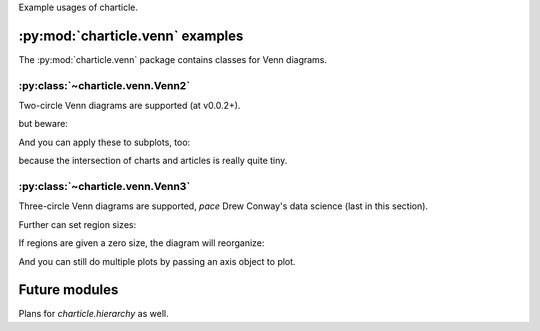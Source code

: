 
Example usages of charticle.

.. plot::
   :context: reset

   >>> import matplotlib
   >>> matplotlib.use('Agg')

:py:mod:`charticle.venn` examples
==================================
The :py:mod:`charticle.venn` package contains classes for Venn diagrams.


:py:class:`~charticle.venn.Venn2`
^^^^^^^^^^^^^^^^^^^^^^^^^^^^^^^^^

Two-circle Venn diagrams are supported (at v0.0.2+).

.. plot::
  :context: reset
  :include-source: true

  >>> from matplotlib import pyplot as plt
  >>> from charticle.venn import Venn2
  >>> v2 = Venn2(a="chart", b="article")
  >>> v2.ab = "charticle"
  >>> _ = v2.plot()

but beware:

.. plot::
  :include-source: true
  :context: reset

  >>> from charticle.venn import Venn2
  >>> v = Venn2(title="It might be like this", a="useful", b="charticle",
  ...   sizes=Venn2.Sizes(ab=0.0))
  >>> _ = v.plot()

And you can apply these to subplots, too:

.. plot::
  :include-source: true
  :context: reset

  >>> import matplotlib.pyplot as plt
  >>> from charticle.venn import Venn2
  >>> fig = plt.figure()
  >>> fig.set_size_inches(4, 6)
  >>> v = Venn2(a="chart", b="article", ab="charticle")
  >>> ax1, ax2 = (fig.add_subplot(211), fig.add_subplot(212))
  >>> _ = v.plot(ax1)
  >>> v.title = "but really it's"
  >>> v.sizes.a *= 10
  >>> v.sizes.b *= 10
  >>> v.sizes.ab *= 0.5
  >>> _ = v.plot(ax2)

because the intersection of charts and articles is really quite tiny.


:py:class:`~charticle.venn.Venn3`
^^^^^^^^^^^^^^^^^^^^^^^^^^^^^^^^^

Three-circle Venn diagrams are supported, *pace* Drew Conway's
data science (last in this section).

.. plot::
   :context: reset
   :include-source: true

   >>> from charticle.venn import Venn3
   >>> v3 = Venn3(a_name="useful", b_name = "structured", c_name="delimited")
   >>> v3.abc = "discipline"
   >>> v3.title = "Knowledge"
   >>> v3.fontsizes.title = 22
   >>> v3  #doctest: +ELLIPSIS
   Venn3(a_name='useful', b_name='structured', c_name='delimited', ...))
   >>> _ = v3.plot()


Further can set region sizes:

.. plot::
   :context: close-figs
   :include-source: true

   >>> v3.sizes
   Venn3.Sizes(a=1.0, b=1.0, c=1.0, ab=1.0, ac=1.0, bc=1.0, abc=1.0, normalize=1.0)
   >>> v3.sizes.set_single_weight(1.0) # moot
   Venn3.Sizes(a=1.0, b=1.0, c=1.0, ab=1.0, ac=1.0, bc=1.0, abc=1.0, normalize=1.0)
   >>> v3.sizes.a *= 5
   >>> v3.sizes.set_double_weight(2.0)
   Venn3.Sizes(a=5.0, b=1.0, c=1.0, ab=2.0, ac=2.0, bc=2.0, abc=1.0, normalize=1.0)
   >>> _ = v3.plot()


If regions are given a zero size, the diagram will reorganize:

.. plot::
   :include-source: true
   :context: reset

   >>> from charticle.venn import Venn3
   >>> v = Venn3(a_name='"apples"', b_name='"bananas"',  c_name="fruits")
   >>> v.a = "MacBook"
   >>> v.b = 'harebrained'
   >>> v.c = "Prunus\ndomestica,\nothers"; v.sizes.c = 3
   >>> v.ac = "Malus\ndomestica"
   >>> v.bc = "Musa\nacuminata"
   >>> v.sizes.ab = 0; v.sizes.abc = 0
   >>> _ = v.plot()

And you can still do multiple plots by passing an axis object to plot.

.. plot::
  :include-source: true
  :context: reset

  >>> import matplotlib.pyplot as plt
  >>> from charticle.venn import Venn3, FontSizes
  >>> fig = plt.figure()
  >>> fig.set_size_inches(6,13)
  >>> v = Venn3(a="mathematics", b="substantive\nexpertise",
  ...  c="hacking\nskills",
  ...  fontsizes=FontSizes(intersections=10),
  ...  sizes=Venn3.Sizes(normalize=30))
  >>> ax1, ax2, ax3, ax4 = (fig.add_subplot(411), fig.add_subplot(412),
  ...   fig.add_subplot(413), fig.add_subplot(414))
  >>> v.ab = "traditional\nresearch"; _ = v.plot(ax1)
  >>> v.ac = "machine\nlearning"; _ = v.plot(ax2)
  >>> v.bc = "danger\nzone!"; _ = v.plot(ax3)
  >>> v.abc = "data\nscience"; _ = v.plot(ax4)

Future modules
==============

Plans for `charticle.hierarchy` as well.
